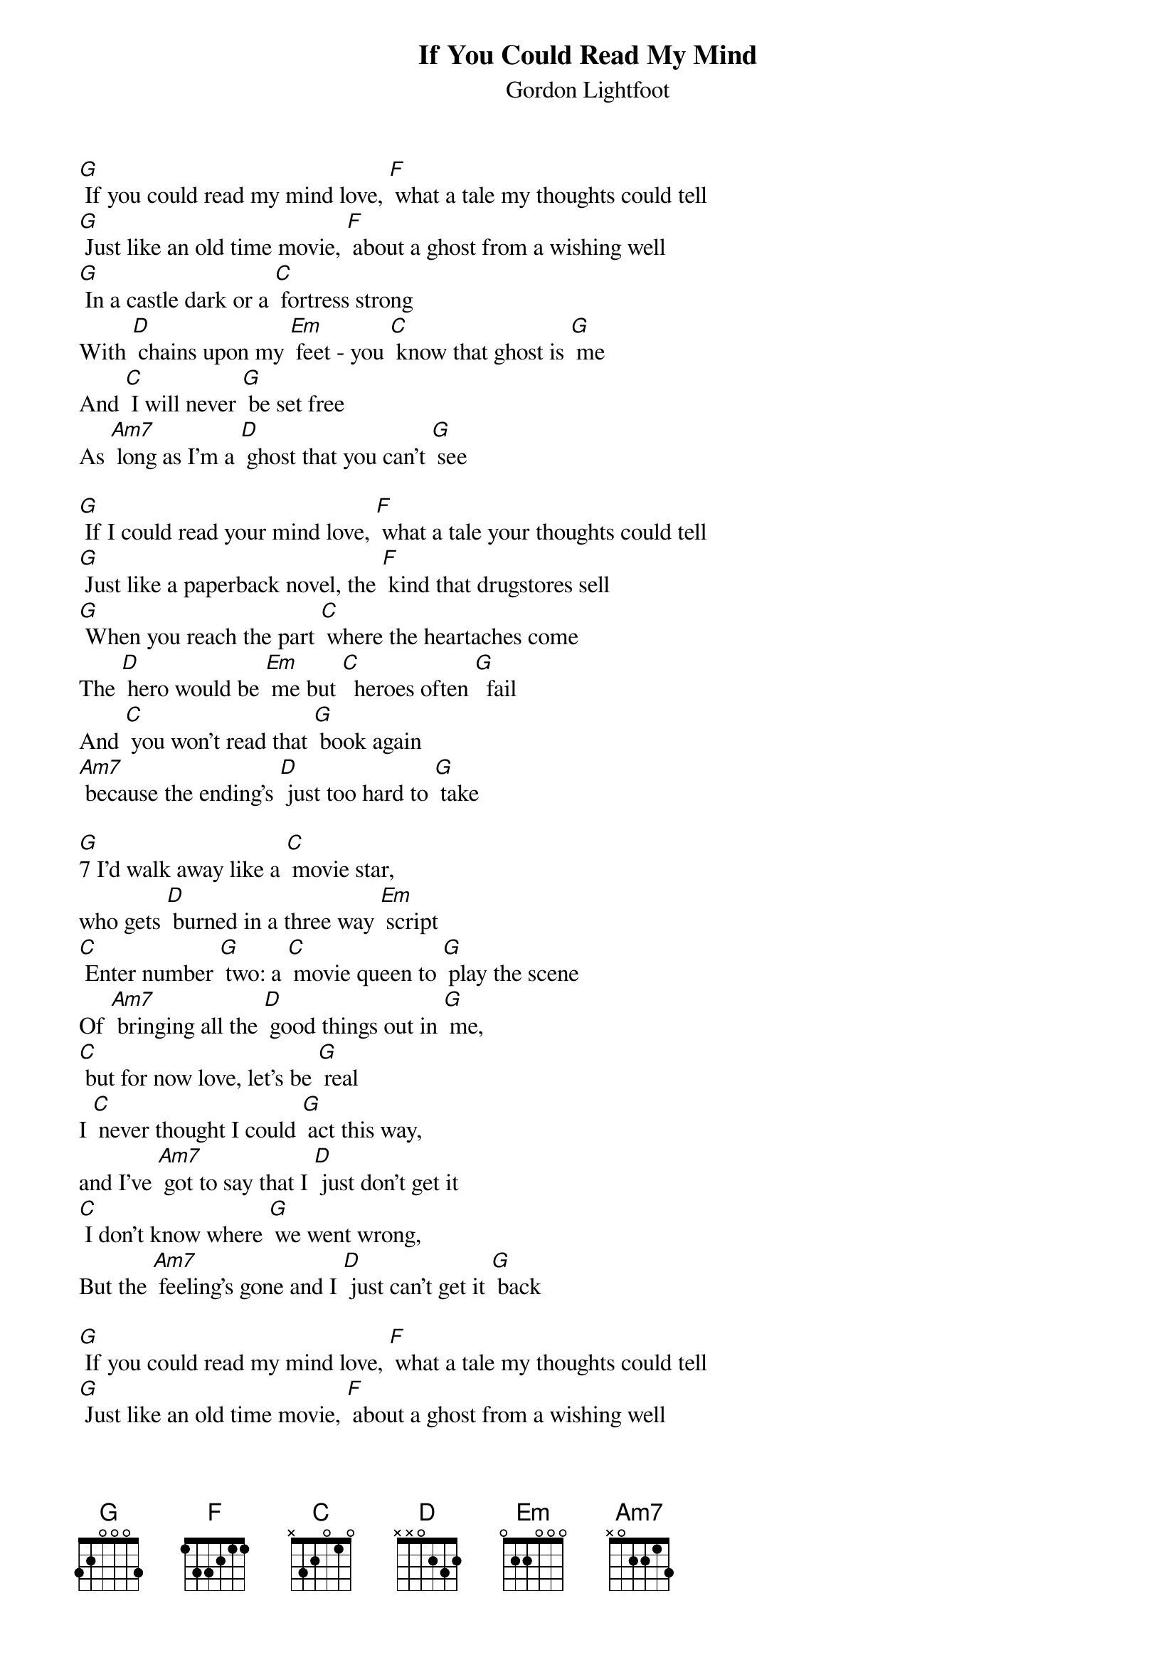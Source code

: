 {t: If You Could Read My Mind}
{st: Gordon Lightfoot}

[G] If you could read my mind love, [F] what a tale my thoughts could tell
[G] Just like an old time movie, [F] about a ghost from a wishing well
[G] In a castle dark or a [C] fortress strong
With [D] chains upon my [Em] feet - you [C] know that ghost is [G] me
And [C] I will never [G] be set free
As [Am7] long as I’m a [D] ghost that you can’t [G] see

[G] If I could read your mind love, [F] what a tale your thoughts could tell
[G] Just like a paperback novel, the [F] kind that drugstores sell
[G] When you reach the part [C] where the heartaches come
The [D] hero would be [Em] me but [C]  heroes often [G]  fail
And [C] you won’t read that [G] book again
[Am7] because the ending’s [D] just too hard to [G] take

[G]7 I’d walk away like a [C] movie star,
who gets [D] burned in a three way [Em] script
[C] Enter number [G] two: a [C] movie queen to [G] play the scene
Of [Am7] bringing all the [D] good things out in [G] me,
[C] but for now love, let’s be [G] real
I [C] never thought I could [G] act this way,
and I’ve [Am7] got to say that I [D] just don’t get it
[C] I don’t know where [G] we went wrong,
But the [Am7] feeling’s gone and I [D] just can’t get it [G] back

[G] If you could read my mind love, [F] what a tale my thoughts could tell
[G] Just like an old time movie, [F] about a ghost from a wishing well
[G] In a castle dark or a [C] fortress strong with [D] chains upon my [Em] feet
But [C] stories always [G] end. And [C] if you read be[G]tween the lines
You’ll [Am7] know that I’m just [D] trying to under[G]stand
the [C] feelings that you [G] lack

[C] I never thought I could [G] feel this way,
and I’ve [Am7] got to say that I [D] just don’t get it
[C] I don’t know where [G] we went wrong [Am7] but the feeling’s gone
And I [D] just can’t get it [G] back